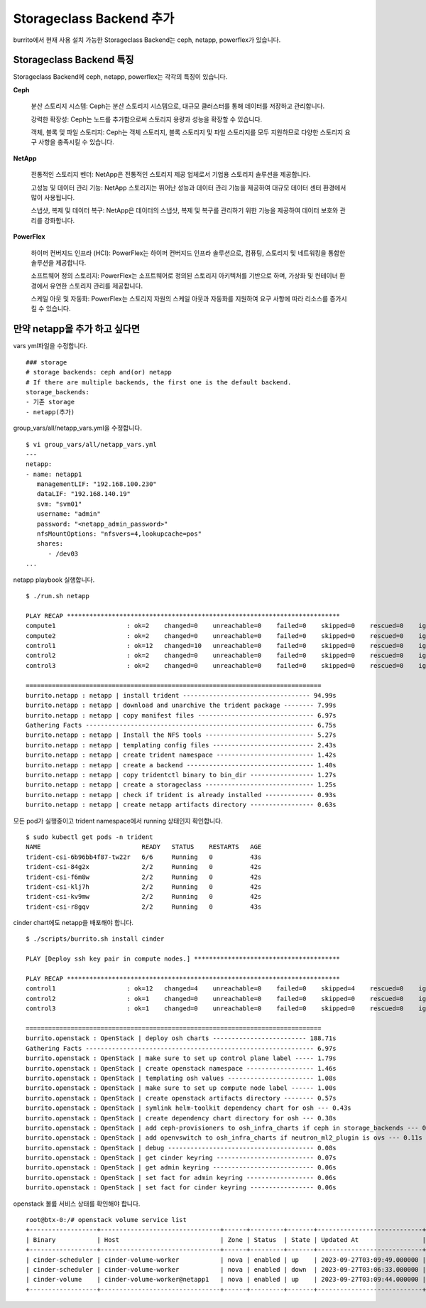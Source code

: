 Storageclass Backend 추가
=============================



burrito에서 현재 사용 설치 가능한 Storageclass Backend는 ceph, netapp, powerflex가 있습니다.


Storageclass Backend 특징
------------------------------

Storageclass Backend에 ceph, netapp, powerflex는 각각의 특징이 있습니다.

**Ceph**
   
   분산 스토리지 시스템: Ceph는 분산 스토리지 시스템으로, 대규모 클러스터를 통해 데이터를 저장하고 관리합니다.
   
   강력한 확장성: Ceph는 노드를 추가함으로써 스토리지 용량과 성능을 확장할 수 있습니다.
   
   객체, 블록 및 파일 스토리지: Ceph는 객체 스토리지, 블록 스토리지 및 파일 스토리지를 모두 지원하므로 다양한 스토리지 요구 사항을 충족시킬 수 있습니다.

**NetApp**
   
   전통적인 스토리지 벤더: NetApp은 전통적인 스토리지 제공 업체로서 기업용 스토리지 솔루션을 제공합니다.
   
   고성능 및 데이터 관리 기능: NetApp 스토리지는 뛰어난 성능과 데이터 관리 기능을 제공하여 대규모 데이터 센터 환경에서 많이 사용됩니다.
   
   스냅샷, 복제 및 데이터 복구: NetApp은 데이터의 스냅샷, 복제 및 복구를 관리하기 위한 기능을 제공하여 데이터 보호와 관리를 강화합니다.

**PowerFlex**
   
   하이퍼 컨버지드 인프라 (HCI): PowerFlex는 하이퍼 컨버지드 인프라 솔루션으로, 컴퓨팅, 스토리지 및 네트워킹을 통합한 솔루션을 제공합니다.
   
   소프트웨어 정의 스토리지: PowerFlex는 소프트웨어로 정의된 스토리지 아키텍처를 기반으로 하며, 가상화 및 컨테이너 환경에서 유연한 스토리지 관리를 제공합니다.
   
   스케일 아웃 및 자동화: PowerFlex는 스토리지 자원의 스케일 아웃과 자동화를 지원하여 요구 사항에 따라 리소스를 증가시킬 수 있습니다.




만약 netapp을 추가 하고 싶다면
---------------------------------

vars yml파일을 수정합니다.

::

   ### storage
   # storage backends: ceph and(or) netapp
   # If there are multiple backends, the first one is the default backend.
   storage_backends:
   - 기존 storage
   - netapp(추가)


group_vars/all/netapp_vars.yml을 수정합니다.

::

   $ vi group_vars/all/netapp_vars.yml
   ---
   netapp:
   - name: netapp1
      managementLIF: "192.168.100.230"
      dataLIF: "192.168.140.19"
      svm: "svm01"
      username: "admin"
      password: "<netapp_admin_password>"
      nfsMountOptions: "nfsvers=4,lookupcache=pos"
      shares:
         - /dev03
   ...



netapp playbook 실행합니다.

:: 

   $ ./run.sh netapp

   PLAY RECAP *************************************************************************
   compute1                   : ok=2    changed=0    unreachable=0    failed=0    skipped=0    rescued=0    ignored=0
   compute2                   : ok=2    changed=0    unreachable=0    failed=0    skipped=0    rescued=0    ignored=0
   control1                   : ok=12   changed=10   unreachable=0    failed=0    skipped=0    rescued=0    ignored=0
   control2                   : ok=2    changed=0    unreachable=0    failed=0    skipped=0    rescued=0    ignored=0
   control3                   : ok=2    changed=0    unreachable=0    failed=0    skipped=0    rescued=0    ignored=0

   ===============================================================================
   burrito.netapp : netapp | install trident ---------------------------------- 94.99s
   burrito.netapp : netapp | download and unarchive the trident package -------- 7.99s
   burrito.netapp : netapp | copy manifest files ------------------------------- 6.97s
   Gathering Facts ------------------------------------------------------------- 6.75s
   burrito.netapp : netapp | Install the NFS tools ----------------------------- 5.27s
   burrito.netapp : netapp | templating config files --------------------------- 2.43s
   burrito.netapp : netapp | create trident namespace -------------------------- 1.42s
   burrito.netapp : netapp | create a backend ---------------------------------- 1.40s
   burrito.netapp : netapp | copy tridentctl binary to bin_dir ----------------- 1.27s
   burrito.netapp : netapp | create a storageclass ----------------------------- 1.25s
   burrito.netapp : netapp | check if trident is already installed ------------- 0.93s
   burrito.netapp : netapp | create netapp artifacts directory ----------------- 0.63s


모든 pod가 실행중이고 trident namespace에서 running 상태인지 확인합니다.

::

   $ sudo kubectl get pods -n trident
   NAME                           READY   STATUS    RESTARTS   AGE
   trident-csi-6b96bb4f87-tw22r   6/6     Running   0          43s
   trident-csi-84g2x              2/2     Running   0          42s
   trident-csi-f6m8w              2/2     Running   0          42s
   trident-csi-klj7h              2/2     Running   0          42s
   trident-csi-kv9mw              2/2     Running   0          42s
   trident-csi-r8gqv              2/2     Running   0          43s


cinder chart에도 netapp을 배포해야 합니다.


::


   $ ./scripts/burrito.sh install cinder

   PLAY [Deploy ssh key pair in compute nodes.] ***************************************

   PLAY RECAP *************************************************************************
   control1                   : ok=12   changed=4    unreachable=0    failed=0    skipped=4    rescued=0    ignored=0
   control2                   : ok=1    changed=0    unreachable=0    failed=0    skipped=0    rescued=0    ignored=0
   control3                   : ok=1    changed=0    unreachable=0    failed=0    skipped=0    rescued=0    ignored=0

   ===============================================================================
   burrito.openstack : OpenStack | deploy osh charts ------------------------- 188.71s
   Gathering Facts ------------------------------------------------------------- 6.97s
   burrito.openstack : OpenStack | make sure to set up control plane label ----- 1.79s
   burrito.openstack : OpenStack | create openstack namespace ------------------ 1.46s
   burrito.openstack : OpenStack | templating osh values ----------------------- 1.08s
   burrito.openstack : OpenStack | make sure to set up compute node label ------ 1.00s
   burrito.openstack : OpenStack | create openstack artifacts directory -------- 0.57s
   burrito.openstack : OpenStack | symlink helm-toolkit dependency chart for osh --- 0.43s
   burrito.openstack : OpenStack | create dependency chart directory for osh --- 0.38s
   burrito.openstack : OpenStack | add ceph-provisioners to osh_infra_charts if ceph in storage_backends --- 0.13s
   burrito.openstack : OpenStack | add openvswitch to osh_infra_charts if neutron_ml2_plugin is ovs --- 0.11s
   burrito.openstack : OpenStack | debug --------------------------------------- 0.08s
   burrito.openstack : OpenStack | get cinder keyring -------------------------- 0.07s
   burrito.openstack : OpenStack | get admin keyring --------------------------- 0.06s
   burrito.openstack : OpenStack | set fact for admin keyring ------------------ 0.06s
   burrito.openstack : OpenStack | set fact for cinder keyring ----------------- 0.06s



openstack 볼륨 서비스 상태를 확인해야 합니다.

::

   root@btx-0:/# openstack volume service list
   +------------------+--------------------------------+------+---------+-------+----------------------------+
   | Binary           | Host                           | Zone | Status  | State | Updated At                 |
   +------------------+--------------------------------+------+---------+-------+----------------------------+
   | cinder-scheduler | cinder-volume-worker           | nova | enabled | up    | 2023-09-27T03:09:49.000000 |
   | cinder-scheduler | cinder-volume-worker           | nova | enabled | down  | 2023-09-27T03:06:33.000000 |
   | cinder-volume    | cinder-volume-worker@netapp1   | nova | enabled | up    | 2023-09-27T03:09:44.000000 |
   +------------------+--------------------------------+------+---------+-------+----------------------------+


